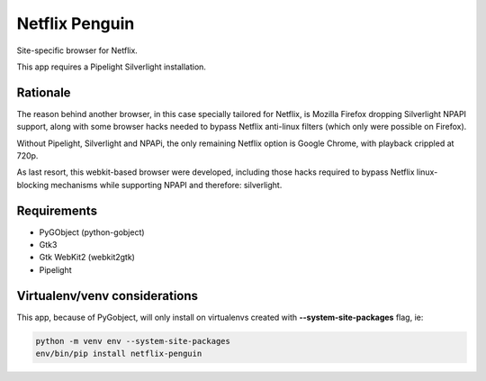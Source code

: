 Netflix Penguin
===============

Site-specific browser for Netflix.

This app requires a Pipelight Silverlight installation.

Rationale
---------
The reason behind another browser, in this case specially tailored for Netflix, is Mozilla Firefox dropping Silverlight NPAPI support, along with some browser hacks needed to bypass Netflix anti-linux filters (which only were possible on Firefox).

Without Pipelight, Silverlight and NPAPi, the only remaining Netflix option is Google Chrome, with playback crippled at 720p.

As last resort, this webkit-based browser were developed, including those hacks required to bypass Netflix linux-blocking mechanisms while supporting NPAPI and therefore: silverlight.

Requirements
------------

* PyGObject (python-gobject)
* Gtk3
* Gtk WebKit2 (webkit2gtk)
* Pipelight

Virtualenv/venv considerations
------------------------------

This app, because of PyGobject, will only install on virtualenvs created with **--system-site-packages** flag, ie:

.. code-block:: sh

  python -m venv env --system-site-packages
  env/bin/pip install netflix-penguin

